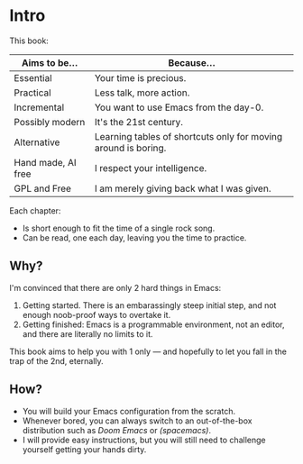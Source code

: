 * Intro
This book:

| Aims to be...      | Because...                                                     |
|--------------------+----------------------------------------------------------------|
| Essential          | Your time is precious.                                         |
| Practical          | Less talk, more action.                                        |
| Incremental        | You want to use Emacs from the day-0.                          |
| Possibly modern    | It's the 21st century.                                         |
| Alternative        | Learning tables of shortcuts only for moving around is boring. |
| Hand made, AI free | I respect your intelligence.                                   |
| GPL and Free       | I am merely giving back what I was given.                      |

Each chapter:

- Is short enough to fit the time of a single rock song.
- Can be read, one each day, leaving you the time to practice.
  
** Why?
I'm convinced that there are only 2 hard things in Emacs:

1. Getting started. There is an embarassingly steep initial step, and
   not enough noob-proof ways to overtake it.
2. Getting finished: Emacs is a programmable environment, not an
  editor, and there are literally no limits to it. 

This book aims to help you with 1 only --- and hopefully to let you
fall in the trap of the 2nd, eternally.

** How?

- You will build your Emacs configuration from the scratch.
- Whenever bored, you can always switch to an out-of-the-box
  distribution such as [[doom][Doom Emacs]] or [[spacemacs][(spacemacs)]].
- I will provide easy instructions, but you will still need to
  challenge yourself getting your hands dirty.


#+TARGET: doom https://github.com/doomemacs/
#+TARGET: spacemacs https://www.spacemacs.org/
